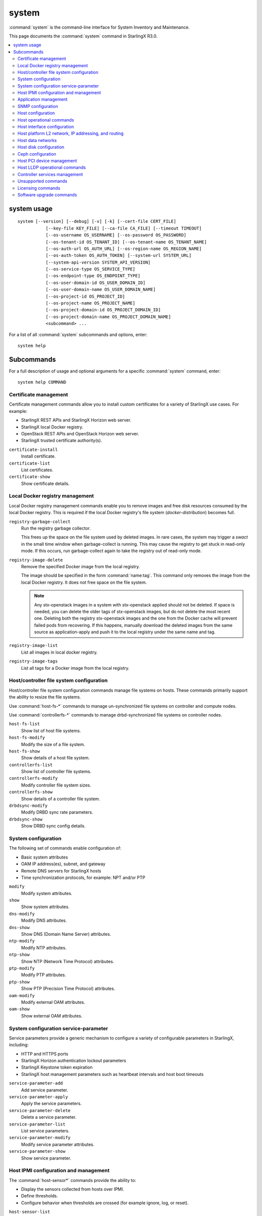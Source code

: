 ======
system
======

:command:`system` is the command-line interface for System Inventory and
Maintenance.

This page documents the :command:`system` command in StarlingX R3.0.

.. contents::
   :local:
   :depth: 2

------------
system usage
------------

::

   system [--version] [--debug] [-v] [-k] [--cert-file CERT_FILE]
              [--key-file KEY_FILE] [--ca-file CA_FILE] [--timeout TIMEOUT]
              [--os-username OS_USERNAME] [--os-password OS_PASSWORD]
              [--os-tenant-id OS_TENANT_ID] [--os-tenant-name OS_TENANT_NAME]
              [--os-auth-url OS_AUTH_URL] [--os-region-name OS_REGION_NAME]
              [--os-auth-token OS_AUTH_TOKEN] [--system-url SYSTEM_URL]
              [--system-api-version SYSTEM_API_VERSION]
              [--os-service-type OS_SERVICE_TYPE]
              [--os-endpoint-type OS_ENDPOINT_TYPE]
              [--os-user-domain-id OS_USER_DOMAIN_ID]
              [--os-user-domain-name OS_USER_DOMAIN_NAME]
              [--os-project-id OS_PROJECT_ID]
              [--os-project-name OS_PROJECT_NAME]
              [--os-project-domain-id OS_PROJECT_DOMAIN_ID]
              [--os-project-domain-name OS_PROJECT_DOMAIN_NAME]
              <subcommand> ...

For a list of all :command:`system` subcommands and options, enter:

::

  system help

-----------
Subcommands
-----------

For a full description of usage and optional arguments for a specific
:command:`system` command, enter:

::

  system help COMMAND

**********************
Certificate management
**********************

Certificate management commands allow you to install custom certificates
for a variety of StarlingX use cases. For example:

* StarlingX REST APIs and StarlingX Horizon web server.
* StarlingX local Docker registry.
* OpenStack REST APIs and OpenStack Horizon web server.
* StarlingX trusted certificate authority(s).

``certificate-install``
    Install certificate.

``certificate-list``
    List certificates.

``certificate-show``
    Show certificate details.

********************************
Local Docker registry management
********************************

.. incl-cli-local-docker-reg-start:

Local Docker registry management commands enable you to remove images and
free disk resources consumed by the local Docker registry. This is required if
the local Docker registry's file system (`docker-distribution`) becomes full.

``registry-garbage-collect``
    Run the registry garbage collector.

    This frees up the space on the file system used by deleted images. In rare
    cases, the system may trigger a `swact` in the small time window when
    garbage-collect is running. This may cause the registry to get stuck in
    read-only mode. If this occurs, run garbage-collect again to take the
    registry out of read-only mode.

``registry-image-delete``
    Remove the specified Docker image from the local registry.

    The image should be specified in the form :command:`name:tag`. This command
    only removes the image from the local Docker registry. It does not free
    space on the file system.

    .. note::

       Any stx-openstack images in a system with stx-openstack applied should
       not be deleted. If space is needed, you can delete the older tags of
       stx-openstack images, but do not delete the most recent one. Deleting
       both the registry stx-openstack images and the one from the Docker
       cache will prevent failed pods from recovering. If this happens,
       manually download the deleted images from the same source as
       application-apply and push it to the local registry under the same
       name and tag.

``registry-image-list``
    List all images in local docker registry.

``registry-image-tags``
    List all tags for a Docker image from the local registry.

.. incl-cli-local-docker-reg-end:

*****************************************
Host/controller file system configuration
*****************************************

Host/controller file system configuration commands manage file systems on hosts.
These commands primarily support the ability to resize the file systems.

Use :command:`host-fs-*` commands to manage un-synchronized file systems on controller and
compute nodes.

Use :command:`controllerfs-*` commands to manage drbd-synchronized file systems on controller
nodes.

``host-fs-list``
    Show list of host file systems.

``host-fs-modify``
    Modify the size of a file system.

``host-fs-show``
    Show details of a host file system.

``controllerfs-list``
    Show list of controller file systems.

``controllerfs-modify``
    Modify controller file system sizes.

``controllerfs-show``
    Show details of a controller file system.

``drbdsync-modify``
    Modify DRBD sync rate parameters.

``drbdsync-show``
    Show DRBD sync config details.

********************
System configuration
********************

The following set of commands enable configuration of:

* Basic system attributes
* OAM IP address(es), subnet, and gateway
* Remote DNS servers for StarlingX hosts
* Time synchronization protocols, for example: NPT and/or PTP

``modify``
    Modify system attributes.

``show``
    Show system attributes.

``dns-modify``
    Modify DNS attributes.

``dns-show``
    Show DNS (Domain Name Server) attributes.

``ntp-modify``
    Modify NTP attributes.

``ntp-show``
    Show NTP (Network Time Protocol) attributes.

``ptp-modify``
    Modify PTP attributes.

``ptp-show``
    Show PTP (Precision Time Protocol) attributes.

``oam-modify``
    Modify external OAM attributes.

``oam-show``
    Show external OAM attributes.

**************************************
System configuration service-parameter
**************************************

Service parameters provide a generic mechanism to configure a variety of
configurable parameters in StarlingX, including:

* HTTP and HTTPS ports
* StarlingX Horizon authentication lockout parameters
* StarlingX Keystone token expiration
* StarlingX host management parameters such as heartbeat intervals and host boot
  timeouts

``service-parameter-add``
    Add service parameter.

``service-parameter-apply``
    Apply the service parameters.

``service-parameter-delete``
    Delete a service parameter.

``service-parameter-list``
    List service parameters.

``service-parameter-modify``
    Modify service parameter attributes.

``service-parameter-show``
    Show service parameter.

**************************************
Host IPMI configuration and management
**************************************

The :command:`host-sensor*` commands provide the ability to:

* Display the sensors collected from hosts over IPMI.
* Define thresholds.
* Configure behavior when thresholds are crossed (for example ignore, log, or
  reset).

``host-sensor-list``
    List sensors.

``host-sensor-modify``
    Modify a sensor.

``host-sensor-show``
    Show host sensor details.

``host-sensorgroup-list``
    List sensor groups.

``host-sensorgroup-modify``
    Modify sensor group of a host.

``host-sensorgroup-relearn``
    Relearn sensor model.

``host-sensorgroup-show``
    Show host sensor group attributes.

**********************
Application management
**********************

StarlingX provides an application package management that combines Airship
Armada and Kubernetes Helm. The StarlingX application management provides:

* System Helm overrides to automatically apply StarlingX applications according
  to the particular StarlingX configuration currently running.
* Management for user specified Helm overrides.

``helm-chart-attribute-modify``
    Modify Helm chart attributes.

``helm-override-delete``
    Delete overrides for a chart.

``helm-override-list``
    List system Helm charts.

``helm-override-show``
    Show overrides for chart.

``helm-override-update``
    Update Helm chart user overrides.

``application-abort``
    Abort the current application operation.

``application-apply``
    Apply/reapply the application manifest.

``application-delete``
    Remove the uninstalled application from the system.

``application-list``
    List all containerized applications.

``application-remove``
    Uninstall the application.

``application-show``
    Show application details.

``application-update``
    Update the deployed application to a different version.

``application-upload``
    Upload application Helm chart(s) and manifest.

******************
SNMP configuration
******************

StarlingX supports a simple SNMPv2c agent. All fault management alarms and events
are sent out as SNMP traps. SNMP GET requests are supported in an active alarm
table and a historical events table.

``snmp-comm-add``
    Add a new SNMP community.

``snmp-comm-delete``
    Delete an SNMP community.

``snmp-comm-list``
    List community strings.

``snmp-comm-show``
    Show SNMP community attributes.

``snmp-trapdest-add``
    Create a new SNMP trap destination.

``snmp-trapdest-delete``
    Delete an SNMP trap destination.

``snmp-trapdest-list``
    List SNMP trap destinations.

``snmp-trapdest-show``
    Show a SNMP trap destination.


******************
Host configuration
******************

Host commands manage the general configuration of a StarlingX host. This
includes assignment of CPU cores to platform or hosted applications, the
configuration of amount and size for memory huge pages, and the configuration of
Kubernetes node labels.

``host-list``
    List hosts.

``host-show``
    Show host attributes.

``host-add``
    Add a new host.

``host-bulk-add``
    Add multiple new hosts.

``host-bulk-export``
    Export host bulk configurations.

``host-cpu-list``
    List CPU cores.

``host-cpu-modify``
    Modify CPU core assignments.

``host-cpu-show``
    Show CPU core attributes.

``host-memory-list``
    List memory nodes.

``host-memory-modify``
    Modify platform reserved and/or application huge page memory attributes for
    worker nodes.

``host-memory-show``
    Show memory attributes.

``host-label-assign``
    Update the Kubernetes labels on a host.

``host-label-list``
    List Kubernetes labels assigned to a host.

``host-label-remove``
    Remove Kubernetes label(s) from a host

``host-delete``
    Delete a host.

*************************
Host operational commands
*************************

The following set of commands provides operational host commands, including
taking a host in and out of service (lock/unlock), resetting a host, rebooting a
host, and powering a host on and off.

``host-lock``
    Lock a host.

``host-unlock``
    Unlock a host.

``host-swact``
    Switch activity away from this active host.

``host-power-off``
    Power off a host.

``host-power-on``
    Power on a host.

``host-reboot``
    Reboot a host.

``host-reset``
    Reset a host.

``host-reinstall``
    Reinstall a host.

****************************
Host interface configuration
****************************

The following set of commands manages the display and configuration of host
interfaces.

``host-ethernet-port-list``
    List host Ethernet ports.

``host-ethernet-port-show``
    Show host Ethernet port attributes.

``host-port-list``
    List host ports. Displays the L1 host ports and their attributes.

``host-port-show``
    Show host port details. Displays the L1 host ports and their attributes.

``host-if-add``
    Add an interface. Adds L2 host interfaces (Ethernet, VLAN, and
    LAG type L2 host interfaces).

``host-if-delete``
    Delete an interface. Deletes L2 host interfaces (Ethernet, VLAN, and
    LAG type L2 host interfaces).

``host-if-list``
    List interfaces. Displays L2 host interfaces (Ethernet, VLAN, and
    LAG type L2 host interfaces).

``host-if-modify``
    Modify interface attributes. Modifies L2 host interfaces (Ethernet, VLAN, and
    LAG type L2 host interfaces).

``host-if-show``
    Show interface attributes. Displays L2 host interfaces (Ethernet, VLAN, and
    LAG type L2 host interfaces).

****************************************************
Host platform L2 network, IP addressing, and routing
****************************************************

The following set of commands defines types of L2 platform networks, assignment
of L2 platform networks to interfaces, and configuration of L3 IP interfaces and
routing.

``network-add``
    Add a network.

``network-delete``
    Delete a network.

``network-list``
    List IP networks on host.

``network-show``
    Show IP network details.

``host-addr-add``
    Add an IP address.

``host-addr-delete``
    Delete an IP address.

``host-addr-list``
    List IP addresses on host.

``host-addr-show``
    Show IP address attributes.

``addrpool-add``
    Add an IP address pool.

``addrpool-delete``
    Delete an IP address pool.

``addrpool-list``
    List IP address pools.

``addrpool-modify``
    Modify interface attributes.

``addrpool-show``
    Show IP address pool attributes.

``host-route-add``
    Add an IP route.

``host-route-delete``
    Delete an IP route.

``host-route-list``
    List IP routes on host.

``host-route-show``
    Show IP route attributes.

``interface-network-assign``
    Assign a network to an interface.

``interface-network-list``
    List network interfaces.

``interface-network-remove``
    Remove an assigned network from an interface.

``interface-network-show``
    Show interface network details.

******************
Host data networks
******************

The following set of commands defines types of L2 data networks and assignment of
L2 data networks to interfaces. Data networks represent the underlying L2
networks for Kubernetes SRIOV/PCIPASSTHROUGH network attachments or OpenStack
tenant networks.

``datanetwork-add``
    Add a data network.

``datanetwork-delete``
    Delete a data network.

``datanetwork-list``
    List data networks.

``datanetwork-modify``
    Modify a data network.

``datanetwork-show``
    Show data network details.

``interface-datanetwork-assign``
    Assign a data network to an interface.

``interface-datanetwork-list``
    List data network interfaces.

``interface-datanetwork-remove``
    Remove an assigned data network from an interface.

``interface-datanetwork-show``
    Show interface data network details.

***********************
Host disk configuration
***********************

The following set of commands enables the display and configuration of host disks,
volume groups, and disk partitions.

``host-disk-list``
    List disks.

``host-disk-show``
    Show disk attributes.

``host-disk-wipe``
    Wipe disk and GPT format it.

``host-lvg-add``
    Add a local volume group.

``host-lvg-delete``
    Delete a local volume group.

``host-lvg-list``
    List local volume groups.

``host-lvg-modify``
    Modify the attributes of a local volume group.

``host-lvg-show``
    Show local volume group attributes.

``host-pv-add``
    Add a physical volume.

``host-pv-delete``
    Delete a physical volume.

``host-pv-list``
    List physical volumes.

``host-pv-show``
    Show physical volume attributes.

``host-disk-partition-add``
    Add a disk partition to a disk of a specified host.

``host-disk-partition-delete``
    Delete a disk partition.

``host-disk-partition-list``
    List disk partitions.

``host-disk-partition-modify``
    Modify the attributes of a disk partition.

``host-disk-partition-show``
    Show disk partition attributes.

******************
Ceph configuration
******************

The following set of commands is used to configure and manage Ceph OSDs, Ceph
tiers, and Ceph storage cluster backends.

``ceph-mon-add``

``ceph-mon-delete``

``ceph-mon-list``
    List Ceph mons.

``ceph-mon-modify``

``ceph-mon-show``
    Show ceph_mon of a specific host.

``cluster-list``
    List clusters.

``cluster-show``
    Show cluster attributes.

``host-stor-add``
    Add a storage to a host.

``host-stor-delete``
    Delete a stor.

``host-stor-list``
    List host storage.

``host-stor-show``
    Show storage attributes.

``host-stor-update``
    Modify journal attributes for OSD.

``storage-backend-add``
    Add a storage backend.

``storage-backend-delete``
    Delete a storage backend.

``storage-backend-list``
    List storage backends.

``storage-backend-modify``
    Modify a storage backend.

``storage-backend-show``
    Show a storage backend.

``storage-tier-add``
    Add a storage tier to a disk of a specified cluster.

``storage-tier-delete``
    Delete a storage tier.

``storage-tier-list``
    List storage tiers.

``storage-tier-modify``
    Modify the attributes of a storage tier.

``storage-tier-show``
    Show storage tier attributes.

**************************
Host PCI device management
**************************

The following set of commands provides host PCI device management (not including
NICs).

``host-device-list``
    List devices.

``host-device-modify``
    Modify device availability for worker nodes.

``host-device-show``
    Show device attributes.

******************************
Host LLDP operational commands
******************************

The following set of commands displays neighbor information learned from the
Link Layer Discovery Protocol (LLDP), which runs on all host interfaces.

``host-lldp-agent-list``
    List host LLDP agents.

``lldp-agent-show``
    Show LLDP agent attributes.

``host-lldp-neighbor-list``
    List host LLDP neighbors.

``lldp-neighbor-show``
    Show LLDP neighbor attributes.

******************************
Controller services management
******************************

The following set of commands enables display of services running on the StarlingX
controllers/masters. Optional services can be enabled or disabled using these
commands.

``servicenode-list``
    List service nodes.

``servicenode-show``
    Show a service node's attributes.

``servicegroup-list``
    List service groups.

``servicegroup-show``
    Show a service group.

``service-disable``
    Disable optional service

``service-enable``
    Enable optional service

``service-list``
    List services.

``service-show``
    Show a service.

********************
Unsupported commands
********************

.. important::

   The following commands are no longer supported.

``host-apply-cpuprofile``
    Apply a CPU profile to a host.

``host-apply-ifprofile``
    Apply an interface profile to a host.

``host-apply-memprofile``
    Apply a memory profile to a host.

``host-apply-profile``
    Apply a profile to a host.

``host-apply-storprofile``
    Apply a storage profile to a host.

``cpuprofile-add``
    Add a CPU profile.

``cpuprofile-delete``
    Delete a CPU profile.

``cpuprofile-list``
    List CPU profiles.

``cpuprofile-show``
    Show CPU profile attributes.

``ifprofile-add``
    Add an interface profile.

``ifprofile-delete``
    Delete an interface profile.

``ifprofile-list``
    List interface profiles.

``ifprofile-show``
    Show interface profile attributes.

``memprofile-add``
    Add a memory profile.

``memprofile-delete``
    Delete a memory profile.

``memprofile-list``
    List memory profiles.

``memprofile-show``
    Show memory profile attributes.

``profile-import``
    Import a profile file.

``storprofile-add``
    Add a storage profile

``storprofile-delete``
    Delete a storage profile.

``storprofile-list``
    List storage profiles.

``storprofile-show``
    Show storage profile attributes.

``remotelogging-modify``
    Modify remote logging attributes.

``remotelogging-show``
    Show remote logging attributes.

``sdn-controller-add``
    Add an SDN controller.

``sdn-controller-delete``
    Delete an SDN controller.

``sdn-controller-list``
    List all SDN controllers.

``sdn-controller-modify``
    Modify SDN controller attributes.

``sdn-controller-show``
    Show SDN controller details and attributes.

******************
Licensing commands
******************

.. important::

   The following commands are not supported upstream.

``license-install``
    Install license file.

``license-show``
    Show license file content.

*************************
Software upgrade commands
*************************

.. important::

   The following commands are not yet supported.

``host-downgrade``
    Perform software downgrade for the specified host.

``host-patch-reboot``
    Command has been deprecated.

``host-update``
    Update host attributes.

``host-upgrade``
    Perform software upgrade for a host.

``host-upgrade-list``
    List software upgrade info for hosts.

``load-delete``
    Delete a load.

``load-import``
    Import a load.

``load-list``
    List all loads.

``load-show``
    Show load attributes.

``upgrade-abort``
    Abort a software upgrade.

``upgrade-abort-complete``
    Complete a software upgrade.

``upgrade-activate``
    Activate a software upgrade.

``upgrade-complete``
    Complete a software upgrade.

``upgrade-show``
    Show software upgrade details and attributes.

``upgrade-start``
    Start a software upgrade.

``health-query``
    Run the health check.

``health-query-upgrade``
    Run the health check for an upgrade.
